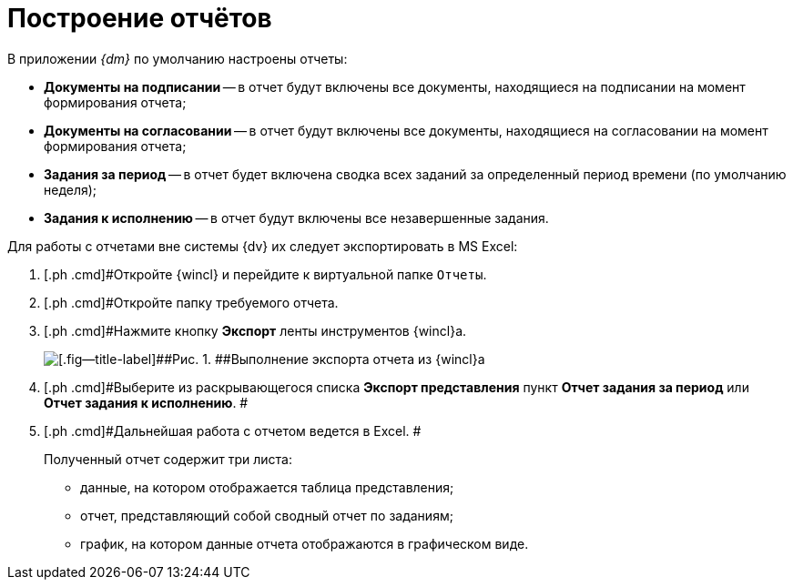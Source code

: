 = Построение отчётов

В приложении _{dm}_ по умолчанию настроены отчеты:

* *Документы на подписании* -- в отчет будут включены все документы, находящиеся на подписании на момент формирования отчета;
* *Документы на согласовании* -- в отчет будут включены все документы, находящиеся на согласовании на момент формирования отчета;
* *Задания за период* -- в отчет будет включена сводка всех заданий за определенный период времени (по умолчанию неделя);
* *Задания к исполнению* -- в отчет будут включены все незавершенные задания.

Для работы с отчетами вне системы {dv} их следует экспортировать в MS Excel:

[[task_gpc_2qz_yj__steps_w4b_1bf_zj]]
. [.ph .cmd]#Откройте {wincl} и перейдите к виртуальной папке `Отчеты`.
. [.ph .cmd]#Откройте папку требуемого отчета.
. [.ph .cmd]#Нажмите кнопку [.ph .uicontrol]*Экспорт* ленты инструментов {wincl}а.
+
image::Report_export.png[[.fig--title-label]##Рис. 1. ##Выполнение экспорта отчета из {wincl}а]
. [.ph .cmd]#Выберите из раскрывающегося списка *Экспорт представления* пункт *Отчет задания за период* или *Отчет задания к исполнению*. #
. [.ph .cmd]#Дальнейшая работа с отчетом ведется в Excel. #
+
Полученный отчет содержит три листа:

* данные, на котором отображается таблица представления;
* отчет, представляющий собой сводный отчет по заданиям;
* график, на котором данные отчета отображаются в графическом виде.

